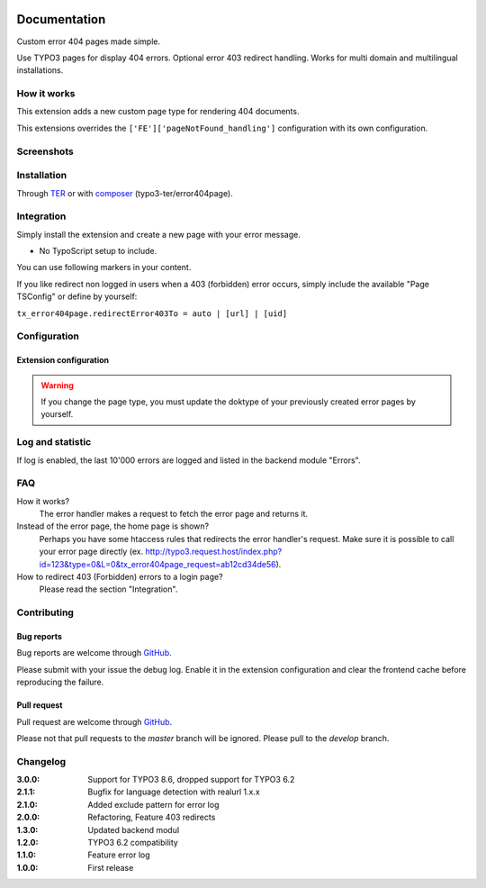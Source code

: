 ﻿.. ==================================================
.. FOR YOUR INFORMATION
.. --------------------------------------------------
.. -*- coding: utf-8 -*- with BOM.


.. _start:

.. image:: https://travis-ci.org/r3h6/TYPO3.EXT.error404page.svg?branch=master
    :target: https://travis-ci.org/r3h6/TYPO3.EXT.error404page

=============
Documentation
=============

Custom error 404 pages made simple.

Use TYPO3 pages for display 404 errors. Optional error 403 redirect handling. Works for multi domain and multilingual installations.


How it works
------------

This extension adds a new custom page type for rendering 404 documents.

This extensions overrides the ``['FE']['pageNotFound_handling']`` configuration with its own configuration.


Screenshots
-----------

.. figure:: ./Documentation/Images/ModulePage.png
   :alt: New page type.
   :width: 400px

.. figure:: ./Documentation/Images/ModuleStatistic.png
   :alt: Optional statistic backend module.
   :width: 400px


Installation
------------

Through `TER <https://typo3.org/extensions/repository/view/error404page/>`_ or with `composer <https://composer.typo3.org/satis.html#!/error404page>`_ (typo3-ter/error404page).


Integration
-----------

Simply install the extension and create a new page with your error message.

* No TypoScript setup to include.

You can use following markers in your content.

.. t3-field-list-table::
 :header-rows: 1

 - :Key:
      Marker
   :Description:
      Description

 - :Key:
      ###CURRENT_URL###
   :Description:
      The url of the called page.

 - :Key:
      ###REASON###
   :Description:
      A text why the error occured.

 - :Key:
      ###ERROR_STATUS_CODE###
   :Description:
      404|403

If you like redirect non logged in users when a 403 (forbidden) error occurs,
simply include the available "Page TSConfig" or define by yourself:

``tx_error404page.redirectError403To = auto | [url] | [uid]``


Configuration
-------------

Extension configuration
^^^^^^^^^^^^^^^^^^^^^^^

.. t3-field-list-table::
 :header-rows: 1

 - :Key:
      Key
   :Description:
      Description

 - :Key:
      doktypeError404page
   :Description:
      If required, you can change the page type.

 - :Key:
      enableErrorLog
   :Description:
      Enables the error log and statistic backend modul.

 - :Key:
      excludeErrorLogPattern
   :Description:
      Regex without delimiters (/ /) and modifiers (i).

      Example: select|union

 - :Key:
      basicAuthentication
   :Description:
      Username and password for basic authentication.

 - :Key:
      debug
   :Description:
      Enable debug log.


.. warning::

   If you change the page type, you must update the doktype of your previously created error pages by yourself.


Log and statistic
-----------------

If log is enabled, the last 10'000 errors are logged and listed in the backend module "Errors".


FAQ
---

How it works?
   The error handler makes a request to fetch the error page and returns it.

Instead of the error page, the home page is shown?
   Perhaps you have some htaccess rules that redirects the error handler's request.
   Make sure it is possible to call your error page directly (ex. http://typo3.request.host/index.php?id=123&type=0&L=0&tx_error404page_request=ab12cd34de56).

How to redirect 403 (Forbidden) errors to a login page?
   Please read the section "Integration".


Contributing
------------

Bug reports
^^^^^^^^^^^

Bug reports are welcome through `GitHub <https://github.com/r3h6/TYPO3.EXT.error404page/issues/>`_.

Please submit with your issue the debug log. Enable it in the extension configuration and clear the frontend cache before reproducing the failure.

Pull request
^^^^^^^^^^^^

Pull request are welcome through `GitHub <https://github.com/r3h6/TYPO3.EXT.error404page/>`_.

Please not that pull requests to the *master* branch will be ignored. Please pull to the *develop* branch.


Changelog
---------

:3.0.0: Support for TYPO3 8.6, dropped support for TYPO3 6.2
:2.1.1: Bugfix for language detection with realurl 1.x.x
:2.1.0: Added exclude pattern for error log
:2.0.0: Refactoring, Feature 403 redirects
:1.3.0: Updated backend modul
:1.2.0: TYPO3 6.2 compatibility
:1.1.0: Feature error log
:1.0.0: First release